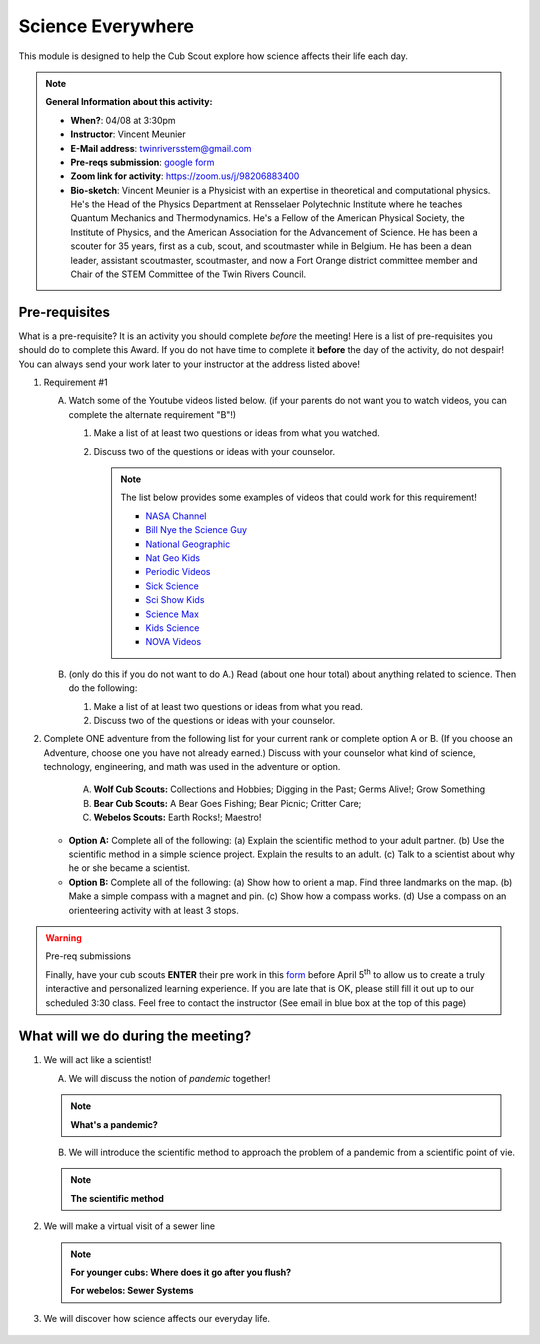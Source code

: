 .. _scievery:
     
Science Everywhere
++++++++++++++++++

This module is designed to help the Cub Scout explore how science affects their life each day.


.. note::
   **General Information about this activity:**

   * **When?**: 04/08 at 3:30pm
   * **Instructor**: Vincent Meunier
   * **E-Mail address**: twinriversstem@gmail.com
   * **Pre-reqs submission**: `google form <https://docs.google.com/forms/d/e/1FAIpQLSc9KGcd_EUeNz1bJ3WPMaqWoaOWaWdGRQ9ds88sAHKBsWdE_A/viewform?usp=sf_link>`__
   * **Zoom link for activity**: https://zoom.us/j/98206883400
   * **Bio-sketch**: Vincent Meunier is a Physicist with an expertise in theoretical and computational physics. He's the Head of the Physics Department at Rensselaer Polytechnic Institute where he teaches Quantum Mechanics and Thermodynamics. He's a Fellow of the American Physical Society, the Institute of Physics, and the American Association for the Advancement of Science. He has been a scouter for 35 years, first as a cub, scout, and scoutmaster while in Belgium. He has been a dean leader, assistant scoutmaster, scoutmaster, and now a Fort Orange district committee member and  Chair of the STEM Committee of the Twin Rivers Council. 
   


Pre-requisites
--------------

What is a pre-requisite? It is an activity you should complete *before* the meeting! Here is a list of pre-requisites you should do to complete this Award. If you do not have time to complete it **before** the day of the activity, do not despair! You can always send your work later to your instructor at the address listed above!

1. Requirement #1

   A. Watch some of the Youtube videos listed below. (if your parents do not want you to watch videos, you can complete the alternate requirement "B"!)

      (1) Make a list of at least two questions or ideas from what you watched.
      (2) Discuss two of the questions or ideas with your counselor.


	  .. note::

	     The list below provides some examples of videos that could work for this requirement!
	     
	     * `NASA Channel <https://www.youtube.com/user/NASAtelevision/videos>`__
	     * `Bill Nye the Science Guy   <https://www.youtube.com/user/TheRealBillNye/videos>`__ 
	     * `National Geographic  <https://www.youtube.com/user/NationalGeographic/videos>`__ 
	     * `Nat Geo Kids  <https://www.youtube.com/channel/UCXVCgDuD_QCkI7gTKU7-tpg>`__ 
	     * `Periodic Videos  <https://www.youtube.com/user/periodicvideos/videos>`__ 
	     * `Sick Science  <https://www.youtube.com/user/SteveSpanglerScience/featured>`__ 
	     * `Sci Show Kids  <https://www.youtube.com/user/scishowkids>`__ 
	     * `Science Max  <https://www.youtube.com/channel/UCbprhISv-0ReKPPyhf7-Dtw/featured>`__ 
	     * `Kids Science  <https://www.youtube.com/channel/UCwWa8EzP8vuI_hvFWOTryEg>`__ 
	     * `NOVA Videos  <https://www.youtube.com/user/NOVAonline>`__ 


   B. (only do this if you do not want to do A.) Read (about one hour total) about anything related to science. Then do the following:
	 
      (1) Make a list of at least two questions or ideas from what you read.
      (2) Discuss two of the questions or ideas with your counselor.


2. Complete ONE adventure from the following list for your current rank or complete option A or B. (If you choose an Adventure, choose one you have not already earned.) Discuss with your counselor what kind of science, technology, engineering, and math was used in the adventure or option.

      A. **Wolf Cub Scouts:** Collections and Hobbies; Digging in the Past; Germs Alive!; Grow Something
      B. **Bear Cub Scouts:** A Bear Goes Fishing; Bear Picnic; Critter Care;
      C. **Webelos Scouts:** Earth Rocks!;  Maestro!

   * **Option A:** Complete all of the following: (a) Explain the scientific method to your adult partner. (b) Use the scientific method in a simple science project. Explain the results to an adult. (c) Talk to a scientist about why he or she became a scientist.

   * **Option B:** Complete all of the following: (a) Show how to orient a map. Find three landmarks on the map. (b) Make a simple compass with a magnet and pin. (c) Show how a compass works. (d) Use a compass on an orienteering activity with at least 3 stops.


.. warning:: Pre-req submissions

   Finally, have your cub scouts **ENTER** their pre work in this `form <https://docs.google.com/forms/d/e/1FAIpQLSc9KGcd_EUeNz1bJ3WPMaqWoaOWaWdGRQ9ds88sAHKBsWdE_A/viewform?usp=sf_link>`__ before April 5\ :sup:`th` to allow us to create a truly interactive and personalized learning experience. If you are late that is OK, please still fill it out up to our scheduled 3:30 class. Feel free to contact the instructor (See email in blue box at the top of this page)

What  will we do during the meeting?
------------------------------------

1. We will act like a scientist!

   A. We will discuss the notion of *pandemic* together!

   .. note::

      **What's a pandemic?**

      .. raw:: html

	 <iframe width="560" height="315" src="https://www.youtube.com/embed/M1wLz3yAuqE" frameborder="0" allow="accelerometer; autoplay; clipboard-write; encrypted-media; gyroscope; picture-in-picture" allowfullscreen></iframe>

   B. We will introduce the scientific method to approach the problem of a pandemic from a scientific point of vie.

   .. note::

      **The scientific method**

      .. raw:: html

	 <iframe width="560" height="315" src="https://www.youtube.com/embed/qQBZbinoOrI" frameborder="0" allow="accelerometer; autoplay; clipboard-write; encrypted-media; gyroscope; picture-in-picture" allowfullscreen></iframe>
	 

2. We will make a virtual visit of a sewer line

   .. note::

      **For younger cubs: Where does it go after you flush?**

      .. raw:: html

	 <iframe width="560" height="315" src="https://www.youtube.com/embed/OCgY77yLqOs" frameborder="0" allow="accelerometer; autoplay; clipboard-write; encrypted-media; gyroscope; picture-in-picture" allowfullscreen></iframe>


      **For webelos: Sewer Systems**

      .. raw:: html

	       <iframe width="560" height="315" src="https://www.youtube.com/embed/CoFuQZBPCKo" frameborder="0" allow="accelerometer; autoplay; clipboard-write; encrypted-media; gyroscope; picture-in-picture" allowfullscreen></iframe>
	       
3. We will discover how science affects our everyday life.

   .. raw:: html
      
      <iframe width="560" height="315" src="https://www.youtube.com/embed/IYrRsoROjkk" frameborder="0" allow="accelerometer; autoplay; clipboard-write; encrypted-media; gyroscope; picture-in-picture" allowfullscreen></iframe>

.. figure:: _images/scievery.jpg
   :width: 600px
   :align: center
   :alt: Alternative text
